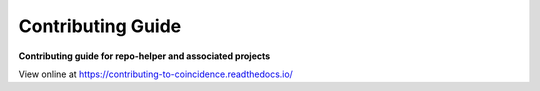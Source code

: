 ======================
Contributing Guide
======================

.. start short_desc

**Contributing guide for repo-helper and associated projects**

.. end short_desc

View online at https://contributing-to-coincidence.readthedocs.io/
